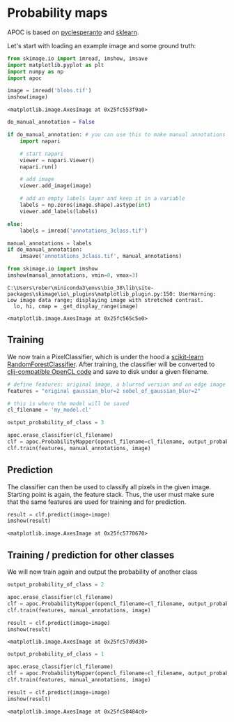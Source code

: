 <<ce720e69>>
* Probability maps
  :PROPERTIES:
  :CUSTOM_ID: probability-maps
  :END:
APOC is based on
[[https://github.com/clEsperanto/pyclesperanto_prototype][pyclesperanto]]
and [[https://scikit-learn.org/stable/][sklearn]].

Let's start with loading an example image and some ground truth:

<<030613f9>>
#+begin_src python
from skimage.io import imread, imshow, imsave
import matplotlib.pyplot as plt
import numpy as np
import apoc

image = imread('blobs.tif')
imshow(image)
#+end_src

#+begin_example
<matplotlib.image.AxesImage at 0x25fc553f9a0>
#+end_example

[[file:ac72e13b94d0974795c52f4e609302a401bcbfae.png]]

<<85d92c3b>>
#+begin_src python
do_manual_annotation = False

if do_manual_annotation: # you can use this to make manual annotations
    import napari

    # start napari
    viewer = napari.Viewer()
    napari.run()

    # add image
    viewer.add_image(image)

    # add an empty labels layer and keep it in a variable
    labels = np.zeros(image.shape).astype(int)
    viewer.add_labels(labels)
    
else:
    labels = imread('annotations_3class.tif')
#+end_src

<<f9ce5403>>
#+begin_src python
manual_annotations = labels
if do_manual_annotation:
    imsave('annotations_3class.tif', manual_annotations)

from skimage.io import imshow
imshow(manual_annotations, vmin=0, vmax=3)
#+end_src

#+begin_example
C:\Users\rober\miniconda3\envs\bio_38\lib\site-packages\skimage\io\_plugins\matplotlib_plugin.py:150: UserWarning: Low image data range; displaying image with stretched contrast.
  lo, hi, cmap = _get_display_range(image)
#+end_example

#+begin_example
<matplotlib.image.AxesImage at 0x25fc565c5e0>
#+end_example

[[file:e9701547b1c644f2e3f57629572d633f38d1e8e0.png]]

<<f0299779>>
** Training
   :PROPERTIES:
   :CUSTOM_ID: training
   :END:
We now train a PixelClassifier, which is under the hood a
[[https://scikit-learn.org/stable/modules/generated/sklearn.ensemble.RandomForestClassifier.html][scikit-learn
RandomForestClassifier]]. After training, the classifier will be
converted to
[[https://github.com/clEsperanto/clij-opencl-kernels][clij-compatible
OpenCL code]] and save to disk under a given filename.

<<8c162a7f>>
#+begin_src python
# define features: original image, a blurred version and an edge image
features = "original gaussian_blur=2 sobel_of_gaussian_blur=2"

# this is where the model will be saved
cl_filename = 'my_model.cl'

output_probability_of_class = 3

apoc.erase_classifier(cl_filename)
clf = apoc.ProbabilityMapper(opencl_filename=cl_filename, output_probability_of_class=output_probability_of_class)
clf.train(features, manual_annotations, image)
#+end_src

<<5e231f60>>
** Prediction
   :PROPERTIES:
   :CUSTOM_ID: prediction
   :END:
The classifier can then be used to classify all pixels in the given
image. Starting point is again, the feature stack. Thus, the user must
make sure that the same features are used for training and for
prediction.

<<efe2721c>>
#+begin_src python
result = clf.predict(image=image)
imshow(result)
#+end_src

#+begin_example
<matplotlib.image.AxesImage at 0x25fc5770670>
#+end_example

[[file:053b44a696255272221fc23f095c7e6e8128608a.png]]

<<3ac6abc6>>
** Training / prediction for other classes
   :PROPERTIES:
   :CUSTOM_ID: training--prediction-for-other-classes
   :END:
We will now train again and output the probability of another class

<<0eb9fc81>>
#+begin_src python
output_probability_of_class = 2

apoc.erase_classifier(cl_filename)
clf = apoc.ProbabilityMapper(opencl_filename=cl_filename, output_probability_of_class=output_probability_of_class)
clf.train(features, manual_annotations, image)

result = clf.predict(image=image)
imshow(result)
#+end_src

#+begin_example
<matplotlib.image.AxesImage at 0x25fc57d9d30>
#+end_example

[[file:9e075bd4d26000cd3287ddad741d6a95f2c5d38c.png]]

<<23e010b4>>
#+begin_src python
output_probability_of_class = 1

apoc.erase_classifier(cl_filename)
clf = apoc.ProbabilityMapper(opencl_filename=cl_filename, output_probability_of_class=output_probability_of_class)
clf.train(features, manual_annotations, image)

result = clf.predict(image=image)
imshow(result)
#+end_src

#+begin_example
<matplotlib.image.AxesImage at 0x25fc58484c0>
#+end_example

[[file:205af900a6b031983bdc6ab76fd173f61ec69a41.png]]

<<7a47afe2>>
#+begin_src python
#+end_src
